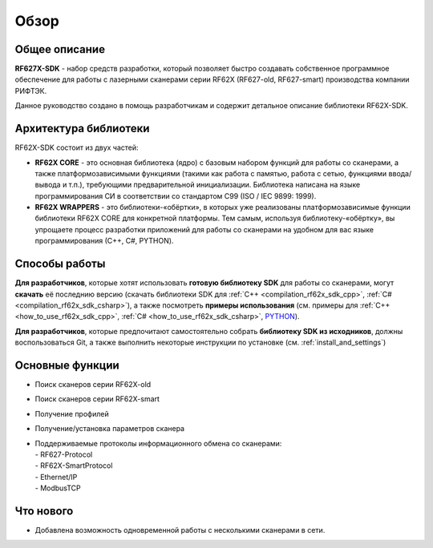 *******************************************************************************
Обзор
*******************************************************************************

Общее описание
===============================================================================

**RF627X-SDK** - набор средств разработки, который позволяет быстро создавать
собственное программное обеспечение для работы с лазерными сканерами серии RF62X 
(RF627-old, RF627-smart) производства компании РИФТЭК. 

Данное руководство создано в помощь разработчикам и содержит детальное описание 
библиотеки RF62X-SDK.

Архитектура библиотеки
===============================================================================

RF62X-SDK состоит из двух частей:

-   **RF62X CORE** - это основная библиотека (ядро) с базовым набором функций для 
    работы со сканерами, а также платформозависимыми функциями (такими как работа 
    с памятью, работа с сетью, функциями ввода/вывода и т.п.), 
    требующими предварительной инициализации. Библиотека написана на языке 
    программирования CИ в соответствии со стандартом C99 (ISO / IEC 9899: 1999).
-   **RF62X WRAPPERS** - это библиотеки-«обёртки», в которых уже реализованы 
    платформозависимые функции библиотеки RF62X CORE для конкретной платформы. 
    Тем самым, используя библиотеку-«обёртку», вы упрощаете процесс разработки приложений 
    для работы со сканерами на удобном для вас языке программирования (С++, С#, PYTHON).


Способы работы
===============================================================================

**Для разработчиков**, которые хотят использовать **готовую библиотеку SDK** для работы со
сканерами, могут **скачать** её последнию версию 
(скачать библиотеки SDK для :ref:`C++ <compilation_rf62x_sdk_cpp>`, :ref:`C# <compilation_rf62x_sdk_csharp>`), 
а также посмотреть **примеры использования** (см. примеры для 
:ref:`C++ <how_to_use_rf62x_sdk_cpp>`, :ref:`С# <how_to_use_rf62x_sdk_csharp>`, `PYTHON <#how-to-use-2>`__).

**Для разработчиков**, которые предпочитают самостоятельно собрать **библиотеку SDK из исходников**, 
должны воспользоваться Git, а также выполнить некоторые инструкции по установке (см. :ref:`install_and_settings`)

Основные функции
===============================================================================

-   Поиск сканеров серии RF62X-old
-   Поиск сканеров серии RF62X-smart
-   Получение профилей
-   Получение/установка параметров сканера
-   | Поддерживаемые протоколы информационного обмена со сканерами: 
    | - RF627-Protocol
    | - RF62X-SmartProtocol
    | - Ethernet/IP
    | - ModbusTCP

Что нового
===============================================================================

*   Добавлена возможность одновременной работы с несколькими сканерами в сети.